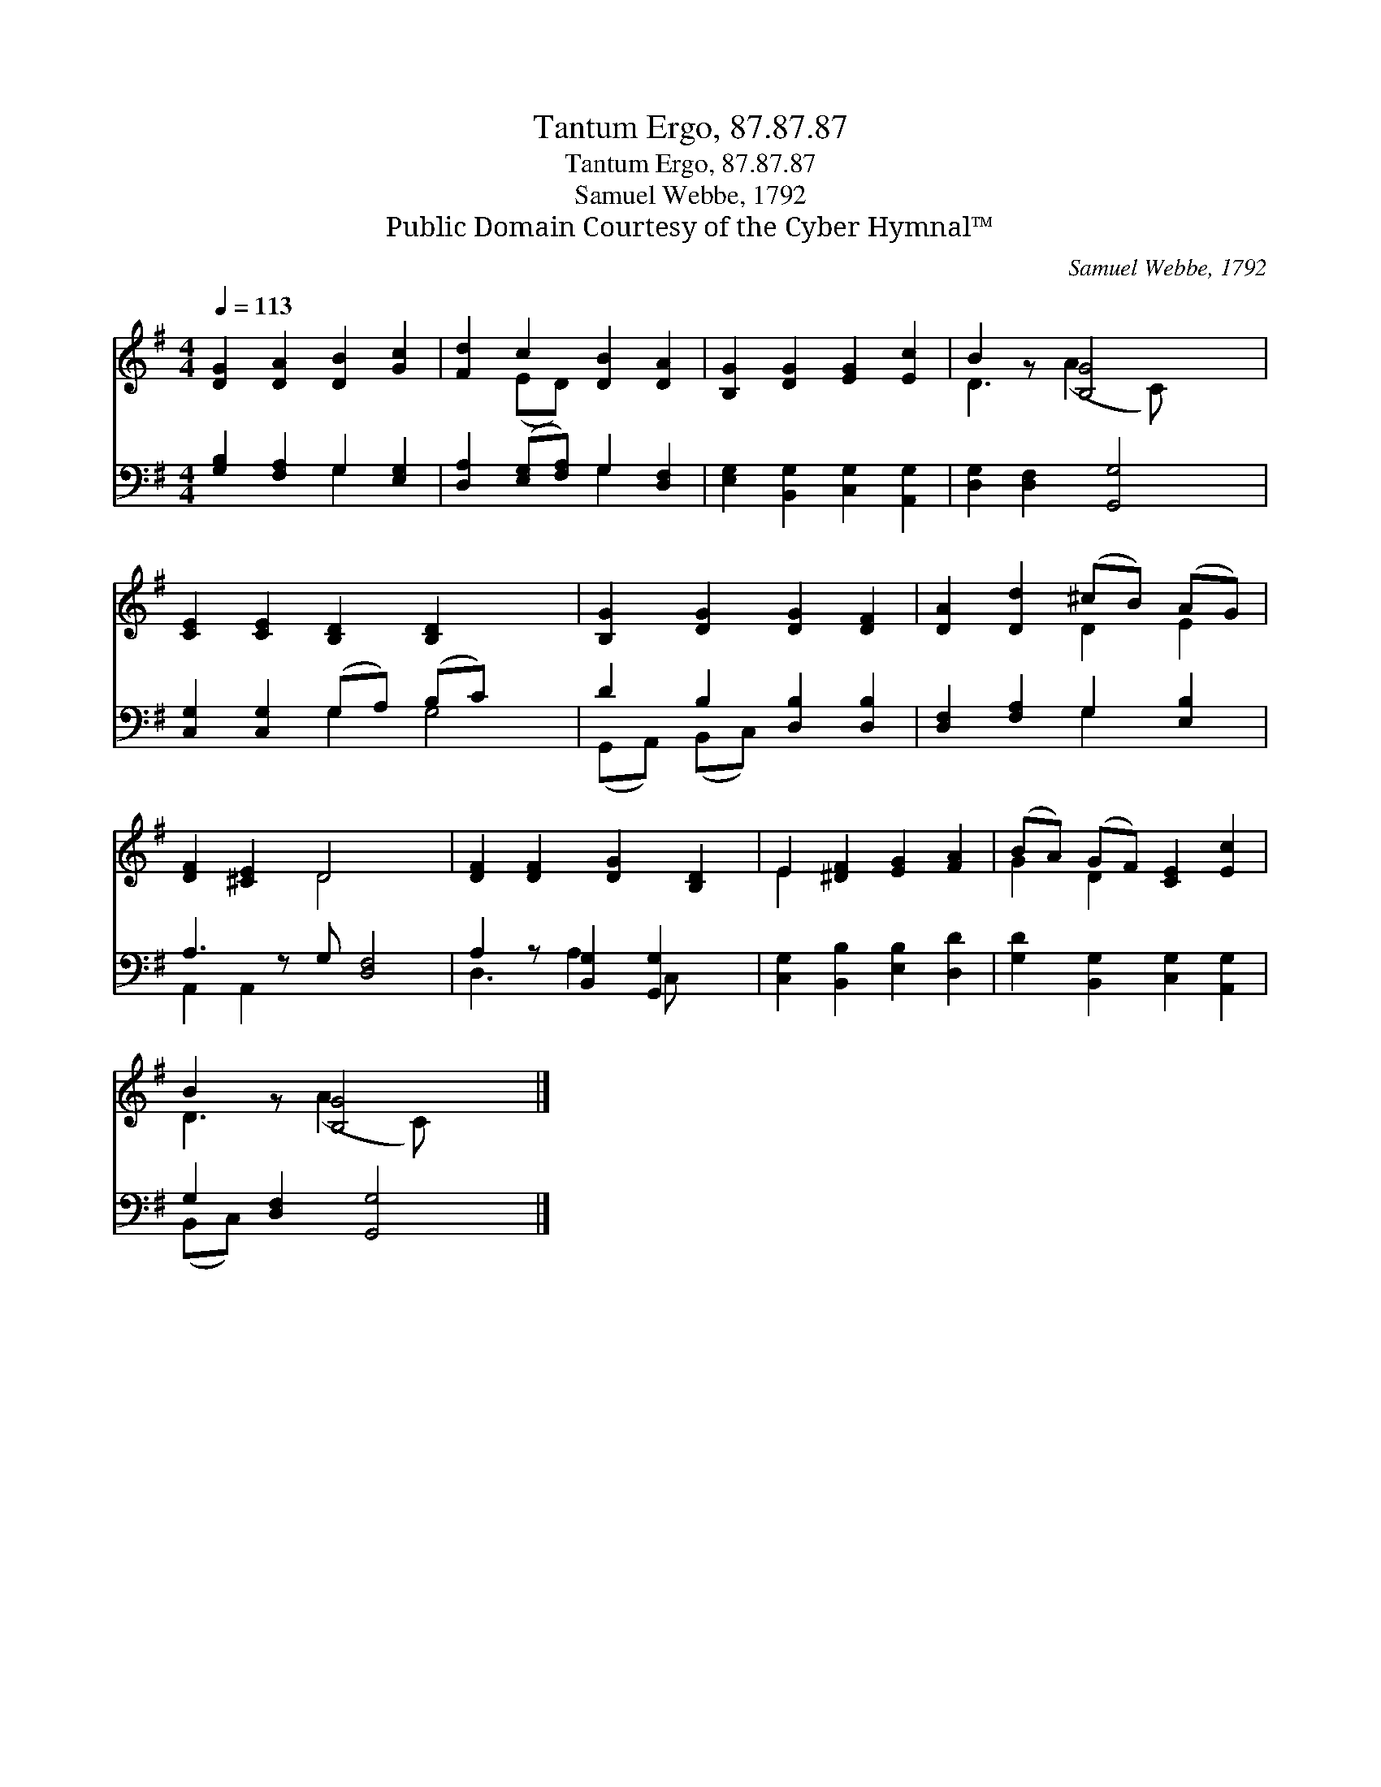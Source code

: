 X:1
T:Tantum Ergo, 87.87.87
T:Tantum Ergo, 87.87.87
T:Samuel Webbe, 1792
T:Public Domain Courtesy of the Cyber Hymnal™
C:Samuel Webbe, 1792
Z:Public Domain
Z:Courtesy of the Cyber Hymnal™
%%score ( 1 2 ) ( 3 4 )
L:1/8
Q:1/4=113
M:4/4
K:G
V:1 treble 
V:2 treble 
V:3 bass 
V:4 bass 
V:1
 [DG]2 [DA]2 [DB]2 [Gc]2 | [Fd]2 c2 [DB]2 [DA]2 | [B,G]2 [DG]2 [EG]2 [Ec]2 | B2 z [B,G]4 x | %4
 [CE]2 [CE]2 [B,D]2 [B,D]2 x2 | [B,G]2 [DG]2 [DG]2 [DF]2 | [DA]2 [Dd]2 (^cB) (AG) | %7
 [DF]2 [^CE]2 D4 x | [DF]2 [DF]2 [DG]2 [B,D]2 | E2 [^DF]2 [EG]2 [FA]2 | (BA) (GF) [CE]2 [Ec]2 | %11
 B2 z [B,G]4 x |] %12
V:2
 x8 | x2 (ED) x4 | x8 | D3 (A2 C) x2 | x10 | x8 | x4 D2 E2 | x4 D4 x | x8 | E2 x6 | G2 D2 x4 | %11
 D3 (A2 C) x2 |] %12
V:3
 [G,B,]2 [F,A,]2 G,2 [E,G,]2 | [D,A,]2 ([E,G,][F,A,]) G,2 [D,F,]2 | %2
 [E,G,]2 [B,,G,]2 [C,G,]2 [A,,G,]2 | [D,G,]2 [D,F,]2 [G,,G,]4 | [C,G,]2 [C,G,]2 (G,A,) (B,C) x2 | %5
 D2 B,2 [D,B,]2 [D,B,]2 | [D,F,]2 [F,A,]2 G,2 [E,B,]2 | A,3 z G, [D,F,]4 | %8
 A,2 z [B,,G,]2 [G,,G,]2 x | [C,G,]2 [B,,B,]2 [E,B,]2 [D,D]2 | [G,D]2 [B,,G,]2 [C,G,]2 [A,,G,]2 | %11
 G,2 [D,F,]2 [G,,G,]4 |] %12
V:4
 x4 G,2 x2 | x4 G,2 x2 | x8 | x8 | x4 G,2 G,4 | (G,,A,,) (B,,C,) x4 | x4 G,2 x2 | A,,2 A,,2 x5 | %8
 D,3 A,2 C, x2 | x8 | x8 | (B,,C,) x6 |] %12

